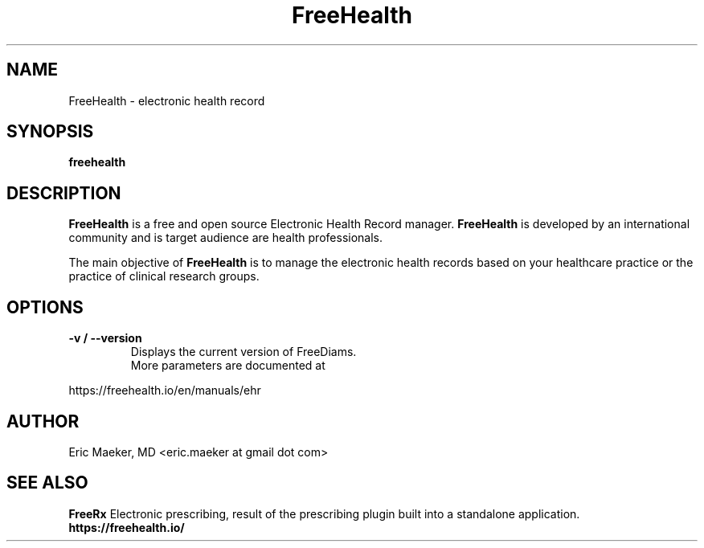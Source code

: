 .TH FreeHealth 1 "01 December 2012"
.SH NAME
FreeHealth \- electronic health record
.SH SYNOPSIS
.B freehealth
.SH DESCRIPTION
.B FreeHealth
is a free and open source Electronic Health Record
manager.
.B FreeHealth
is developed by an international community and is
target audience are health professionals.
.P
The main objective of
.B FreeHealth
is to manage the
electronic health records based on your
healthcare practice or the practice of clinical
research groups.

.SH "OPTIONS"
.LP
.TP
\fB\-v / \-\-version\fR
Displays the current version of FreeDiams.
.TP
.P
More parameters are documented at
.P
https://freehealth.io/en/manuals/ehr

.SH AUTHOR
Eric Maeker, MD <eric.maeker at gmail dot com>
.SH "SEE ALSO"
.B FreeRx
Electronic prescribing, result of the
prescribing plugin built into a standalone
application.
.br
.B https://freehealth.io/
